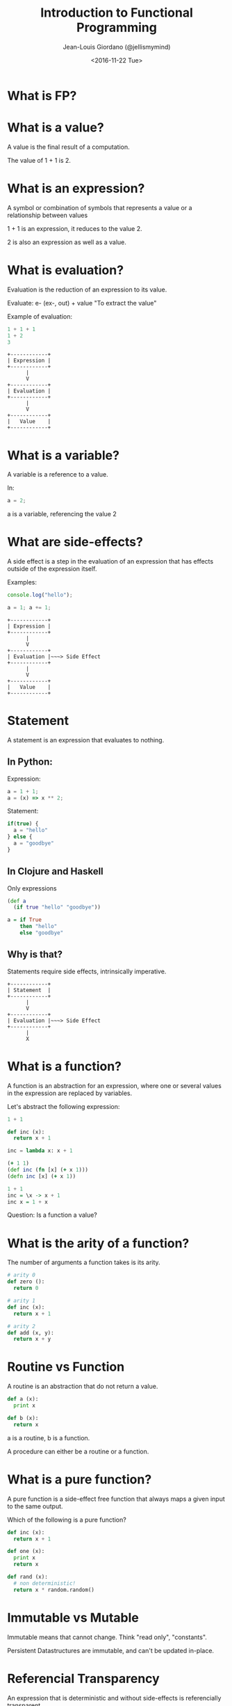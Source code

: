 
#+TITLE: Introduction to Functional Programming

#+AUTHOR: Jean-Louis Giordano (@jellismymind)

#+DATE: <2016-11-22 Tue>

#+ATTR_LATEX: :height 2cm :align center
[[./images/cljs_logo.png]] [[./images/purescript_logo.png]] [[./images/js_logo.png]]

* What is FP?

* What is a value?

A value is the final result of a computation.

The value of 1 + 1 is 2.

* What is an expression?

A symbol or combination of symbols that represents a value or a
relationship between values

1 + 1 is an expression, it reduces to the value 2.

2 is also an expression as well as a value.

* What is evaluation?

Evaluation is the reduction of an expression to its value.

Evaluate: e- (ex-, out) + value
"To extract the value"

Example of evaluation:
#+BEGIN_SRC javascript
1 + 1 + 1
1 + 2
3
#+END_SRC
#+BEGIN_SRC
+------------+
| Expression |
+------------+
      |
      V
+------------+
| Evaluation |
+------------+
      |
      V
+------------+
|   Value    |
+------------+
#+END_SRC

* What is a variable?

A variable is a reference to a value.

In:
#+BEGIN_SRC javascript
a = 2;
#+END_SRC
a is a variable, referencing the value 2

* What are side-effects?

A side effect is a step in the evaluation of an expression that has
effects outside of the expression itself.

Examples:
#+BEGIN_SRC javascript
console.log("hello");

a = 1; a += 1;
#+END_SRC

#+BEGIN_SRC
+------------+
| Expression |
+------------+
      |
      V
+------------+
| Evaluation |~~~> Side Effect
+------------+
      |
      V
+------------+
|   Value    |
+------------+
#+END_SRC

* Statement

A statement is an expression that evaluates to nothing.

** In Python:

Expression:
#+BEGIN_SRC javascript
a = 1 + 1;
a = (x) => x ** 2;
#+END_SRC

Statement:
#+BEGIN_SRC javascript
if(true) {
  a = "hello"
} else {
  a = "goodbye"
}
#+END_SRC

** In Clojure and Haskell

Only expressions
#+BEGIN_SRC clojure
(def a
  (if true "hello" "goodbye"))
#+END_SRC
#+BEGIN_SRC haskell
a = if True
    then "hello"
    else "goodbye"
#+END_SRC

** Why is that?

Statements require side effects,
intrinsically imperative.

#+BEGIN_SRC
+------------+
| Statement  |
+------------+
      |
      V
+------------+
| Evaluation |~~~> Side Effect
+------------+
      |
      X
#+END_SRC

* What is a function?

A function is an abstraction for an expression, where one or several
values in the expression are replaced by variables.

Let's abstract the following expression:
#+BEGIN_SRC python
1 + 1

def inc (x):
  return x + 1

inc = lambda x: x + 1
#+END_SRC
#+BEGIN_SRC clojure
(+ 1 1)
(def inc (fn [x] (+ x 1)))
(defn inc [x] (+ x 1))
#+END_SRC
#+BEGIN_SRC haskell
1 + 1
inc = \x -> x + 1
inc x = 1 + x
#+END_SRC

Question: Is a function a value?

* What is the arity of a function?

The number of arguments a function takes is its arity.
#+BEGIN_SRC python
# arity 0
def zero ():
  return 0

# arity 1
def inc (x):
  return x + 1

# arity 2
def add (x, y):
  return x + y
#+END_SRC

* Routine vs Function

A routine is an abstraction that do not return a value.
#+BEGIN_SRC python
def a (x):
  print x

def b (x):
  return x
#+END_SRC
a is a routine, b is a function.

A procedure can either be a routine or a function.

* What is a pure function?

A pure function is a side-effect free function that always maps a
given input to the same output.

Which of the following is a pure function?
#+BEGIN_SRC python
def inc (x):
  return x + 1

def one (x):
  print x
  return x

def rand (x):
  # non deterministic!
  return x * random.random()
#+END_SRC

* Immutable vs Mutable

Immutable means that cannot change.
Think "read only", "constants".

Persistent Datastructures are immutable,
and can't be updated in-place.

* Referencial Transparency

An expression that is deterministic and without side-effects is
referencially transparent.

It means it can be replaced by its value without changing the
behaviour of the program.

* What is Application?

Calling a function with some arguments is applying that function to
the value of those arguments.

Abstraction and Application are the core concepts of functional
programming.
#+BEGIN_SRC python
f(arg1, arg2)
1 + 2
#+END_SRC
#+BEGIN_SRC clojure
(f arg1 arg2)
(+ 1 2)
#+END_SRC
#+BEGIN_SRC haskell
f arg1 arg2
1 + 2
(+) 1 2
#+END_SRC

* Higher order function

Functions can return functions, and take functions as argument.

#+BEGIN_SRC python
def apply (f, x, y):
  return f(x, y)

apply(add, 1, 2)

def incrementer (n):
  return lambda m: m + n

add2 = incrementer(2)
add2(4)
#+END_SRC

* Partial Application

Take a function of arity n, and m < n arguments,
and return a function of arity n - m.

Example:
#+BEGIN_SRC clojure
(+ 1 2 3)
((partial +) 1 2 3)
((partial + 1) 2 3)
((partial + 1 2) 3)
((partial + 1 2 3))
#+END_SRC
#+BEGIN_SRC haskell
1 + 1
(+) 1 1
((+) 1) 1
-- Currying
#+END_SRC

* Partial Application (bis)
#+BEGIN_SRC clojure
(defn part [f & args]
  (fn [& rest]
    (apply f (concat args rest))))

((part + 1 2) 3 4)
#+END_SRC

* How to do things?

** map
#+BEGIN_SRC clojure
(map inc [1 2 3])
#+END_SRC
** filter
#+BEGIN_SRC clojure
(filter even? [1 2 3 4])
#+END_SRC
** reduce / fold
#+BEGIN_SRC clojure
(reduce + [1 2 3])
#+END_SRC
** list comprehension / generators
#+BEGIN_SRC clojure
(for [x (range 1 10) :when (even? x)
      y (range 1 10) :when (odd? y)]
  (* x y))
#+END_SRC
** recursion
#+BEGIN_SRC clojure
(defn factorial [n]
  (if (zero? n)
    1
    (* n factorial)))
#+END_SRC
** pattern matching
#+BEGIN_SRC haskell
factorial 0 = 1
factorial n = n * factorial (n - 1)
#+END_SRC
** function composition
#+BEGIN_SRC clojure
(def twice (partial * 2))
(def thrice (partial * 3))
(def six-times (comp twice thrice))
#+END_SRC
#+BEGIN_SRC haskell
twice = (*) 2
thrice = (*) 3
sixtimes = twice . thrice
#+END_SRC

* What are Types?

Types are sets of values.

1 belongs to several types: it's an Integer, a Number, a Value,
the value 1.

One of the elements of the set of all Values.

One of the elements of the set of all Integers.

The only element in the set of all values that are 1.

1 has the type Value, Integer, Being 1

* What is polymorphism?

** ad hoc polymorphism
#+BEGIN_SRC clojure
(defrecord Cow [spotted?])
(defrecord Duck [daffy?])
(defmulti talk type)
(defmethod talk Cow [_] "Muuu")
(defmethod talk Duck [_] "Quack Quack")

(talk (map->Cow {:spotted? true}))
(talk (map->Duck {:daffy? true}))
#+END_SRC
** subtyping
#+BEGIN_SRC clojure
(defrecord Cow [spotted?])
(defrecord Ostrich [height])
(defrecord Duck [daffy?])
(defrecord Goose [silly?])
(defrecord Dog [grumpy?])

(def h
  (-> (make-hierarchy)
      (derive ::bird ::animal)
      (derive Dog ::animal)
      (derive Cow ::animal)
      (derive Duck ::bird)
      (derive Goose ::bird)
      (derive Ostrich ::bird)))

(defn dispatch [v] (type v))

(defmulti flies? #'dispatch :hierarchy #'h)

(defmethod flies? ::animal  [_] false)
(defmethod flies? ::bird    [_] true)
(defmethod flies? Ostrich [_] false)
(defmethod flies? Duck [duck] (not (:daffy? duck)))

(flies? (map->Cow {:spotted? true}))
(flies? (map->Goose {:silly? true}))
(flies? (map->Ostrich {:height 100}))
(flies? (map->Duck {:daffy? true}))
(flies? (map->Duck {:daffy? false}))
#+END_SRC

** parametric polymorphism
#+BEGIN_SRC clojure
data Duck = Duck | DaffyDuck
data Horse = Horse

class Walker a where
  walk :: a -> String

instance Walker Duck where
  walk Duck = "wobble"
  walk DaffyDuck = "run"

instance Walker Horse where
  walk horse = "gallop"

walk_a_lot :: Walker a => a -> [String]
walk_a_lot walker = take 3 $ repeat (walk walker)
#+END_SRC
